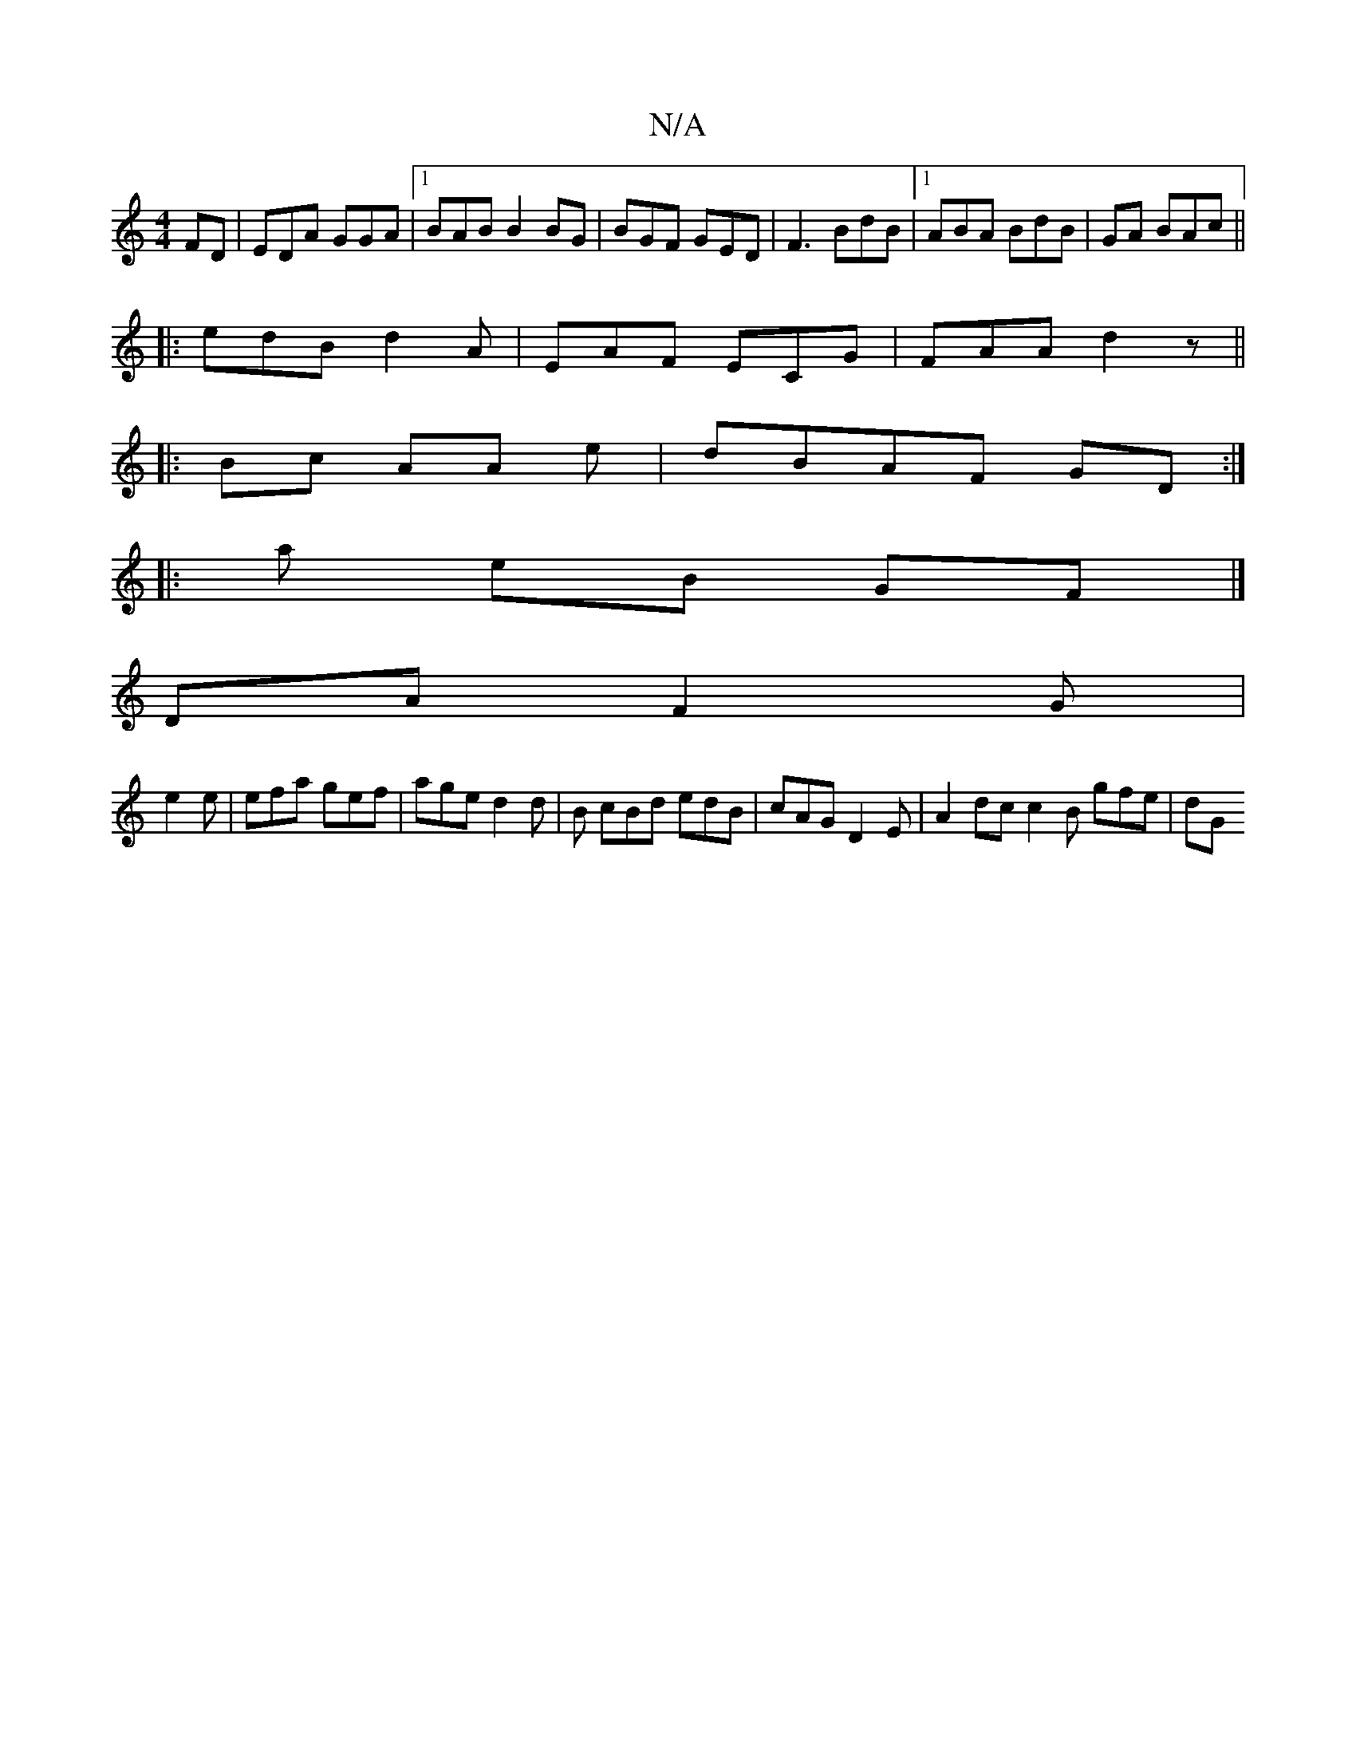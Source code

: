 X:1
T:N/A
M:4/4
R:N/A
K:Cmajor
FD|EDA GGA |[1 BAB B2BG | BGF GED |F3 BdB|1 ABA BdB | GA BAc ||
|:edB d2A | EAF ECG|FAA d2 z||
|: Bc AA e |dBAF GD:|
|:a eB GF |]
DA F2G|
e2 e | efa gef | age d2 d|B cBd edB|cAG D2E|A2 dc c2B gfe | dG